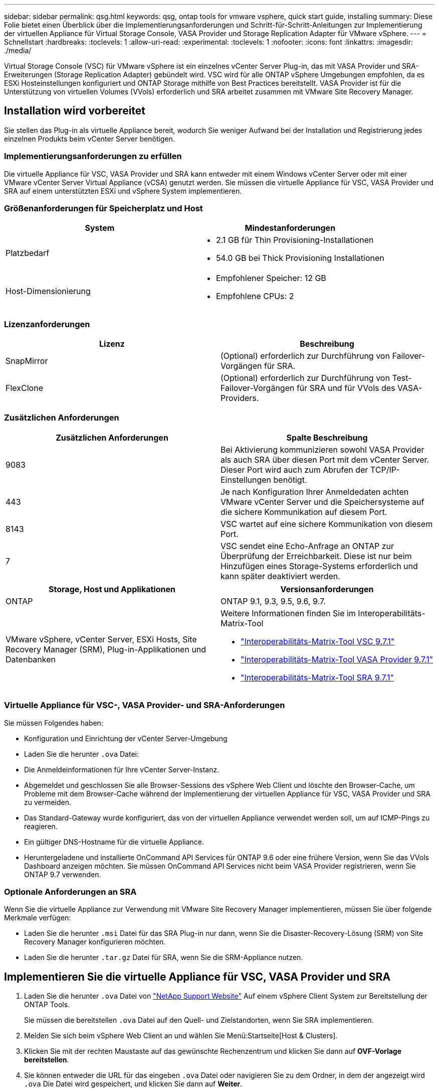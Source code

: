 ---
sidebar: sidebar 
permalink: qsg.html 
keywords: qsg, ontap tools for vmware vsphere, quick start guide, installing 
summary: Diese Folie bietet einen Überblick über die Implementierungsanforderungen und Schritt-für-Schritt-Anleitungen zur Implementierung der virtuellen Appliance für Virtual Storage Console, VASA Provider und Storage Replication Adapter für VMware vSphere. 
---
= Schnellstart
:hardbreaks:
:toclevels: 1
:allow-uri-read: 
:experimental: 
:toclevels: 1
:nofooter: 
:icons: font
:linkattrs: 
:imagesdir: ./media/


[role="lead"]
Virtual Storage Console (VSC) für VMware vSphere ist ein einzelnes vCenter Server Plug-in, das mit VASA Provider und SRA-Erweiterungen (Storage Replication Adapter) gebündelt wird. VSC wird für alle ONTAP vSphere Umgebungen empfohlen, da es ESXi Hosteinstellungen konfiguriert und ONTAP Storage mithilfe von Best Practices bereitstellt. VASA Provider ist für die Unterstützung von virtuellen Volumes (VVols) erforderlich und SRA arbeitet zusammen mit VMware Site Recovery Manager.



== Installation wird vorbereitet

Sie stellen das Plug-in als virtuelle Appliance bereit, wodurch Sie weniger Aufwand bei der Installation und Registrierung jedes einzelnen Produkts beim vCenter Server benötigen.



=== Implementierungsanforderungen zu erfüllen

Die virtuelle Appliance für VSC, VASA Provider und SRA kann entweder mit einem Windows vCenter Server oder mit einer VMware vCenter Server Virtual Appliance (vCSA) genutzt werden. Sie müssen die virtuelle Appliance für VSC, VASA Provider und SRA auf einem unterstützten ESXi und vSphere System implementieren.



=== Größenanforderungen für Speicherplatz und Host

[cols="2*"]
|===
| System | Mindestanforderungen 


 a| 
Platzbedarf
 a| 
* 2.1 GB für Thin Provisioning-Installationen
* 54.0 GB bei Thick Provisioning Installationen




 a| 
Host-Dimensionierung
 a| 
* Empfohlener Speicher: 12 GB
* Empfohlene CPUs: 2


|===


=== Lizenzanforderungen

[cols="2*"]
|===
| Lizenz | Beschreibung 


 a| 
SnapMirror
 a| 
(Optional) erforderlich zur Durchführung von Failover-Vorgängen für SRA.



| FlexClone  a| 
(Optional) erforderlich zur Durchführung von Test-Failover-Vorgängen für SRA und für VVols des VASA-Providers.

|===


=== Zusätzlichen Anforderungen

[cols="2*"]
|===
| Zusätzlichen Anforderungen | Spalte Beschreibung 


 a| 
9083
 a| 
Bei Aktivierung kommunizieren sowohl VASA Provider als auch SRA über diesen Port mit dem vCenter Server. Dieser Port wird auch zum Abrufen der TCP/IP-Einstellungen benötigt.



 a| 
443
 a| 
Je nach Konfiguration Ihrer Anmeldedaten achten VMware vCenter Server und die Speichersysteme auf die sichere Kommunikation auf diesem Port.



 a| 
8143
 a| 
VSC wartet auf eine sichere Kommunikation von diesem Port.



 a| 
7
 a| 
VSC sendet eine Echo-Anfrage an ONTAP zur Überprüfung der Erreichbarkeit. Diese ist nur beim Hinzufügen eines Storage-Systems erforderlich und kann später deaktiviert werden.

|===
[cols="2*"]
|===
| Storage, Host und Applikationen | Versionsanforderungen 


 a| 
ONTAP
 a| 
ONTAP 9.1, 9.3, 9.5, 9.6, 9.7.



 a| 
VMware vSphere, vCenter Server, ESXi Hosts, Site Recovery Manager (SRM), Plug-in-Applikationen und Datenbanken
 a| 
Weitere Informationen finden Sie im Interoperabilitäts-Matrix-Tool

* https://imt.netapp.com/matrix/imt.jsp?components=97563;&solution=56&isHWU&src=IMT["Interoperabilitäts-Matrix-Tool VSC 9.7.1"^]
* https://imt.netapp.com/matrix/imt.jsp?components=97564;&solution=376&isHWU&src=IMT["Interoperabilitäts-Matrix-Tool VASA Provider 9.7.1"^]
* https://imt.netapp.com/matrix/imt.jsp?components=97565;&solution=576&isHWU&src=IMT["Interoperabilitäts-Matrix-Tool SRA 9.7.1"^]


|===


=== Virtuelle Appliance für VSC-, VASA Provider- und SRA-Anforderungen

Sie müssen Folgendes haben:

* Konfiguration und Einrichtung der vCenter Server-Umgebung
* Laden Sie die herunter `.ova` Datei:
* Die Anmeldeinformationen für Ihre vCenter Server-Instanz.
* Abgemeldet und geschlossen Sie alle Browser-Sessions des vSphere Web Client und löschte den Browser-Cache, um Probleme mit dem Browser-Cache während der Implementierung der virtuellen Appliance für VSC, VASA Provider und SRA zu vermeiden.
* Das Standard-Gateway wurde konfiguriert, das von der virtuellen Appliance verwendet werden soll, um auf ICMP-Pings zu reagieren.
* Ein gültiger DNS-Hostname für die virtuelle Appliance.
* Heruntergeladene und installierte OnCommand API Services für ONTAP 9.6 oder eine frühere Version, wenn Sie das VVols Dashboard anzeigen möchten. Sie müssen OnCommand API Services nicht beim VASA Provider registrieren, wenn Sie ONTAP 9.7 verwenden.




=== Optionale Anforderungen an SRA

Wenn Sie die virtuelle Appliance zur Verwendung mit VMware Site Recovery Manager implementieren, müssen Sie über folgende Merkmale verfügen:

* Laden Sie die herunter `.msi` Datei für das SRA Plug-in nur dann, wenn Sie die Disaster-Recovery-Lösung (SRM) von Site Recovery Manager konfigurieren möchten.
* Laden Sie die herunter `.tar.gz` Datei für SRA, wenn Sie die SRM-Appliance nutzen.




== Implementieren Sie die virtuelle Appliance für VSC, VASA Provider und SRA

. Laden Sie die herunter `.ova` Datei von https://mysupport.netapp.com/site/products/all/details/otv/downloads-tab["NetApp Support Website"^] Auf einem vSphere Client System zur Bereitstellung der ONTAP Tools.
+
Sie müssen die bereitstellen `.ova` Datei auf den Quell- und Zielstandorten, wenn Sie SRA implementieren.

. Melden Sie sich beim vSphere Web Client an und wählen Sie Menü:Startseite[Host & Clusters].
. Klicken Sie mit der rechten Maustaste auf das gewünschte Rechenzentrum und klicken Sie dann auf *OVF-Vorlage bereitstellen*.
. Sie können entweder die URL für das eingeben `.ova` Datei oder navigieren Sie zu dem Ordner, in dem der angezeigt wird `.ova` Die Datei wird gespeichert, und klicken Sie dann auf *Weiter*.
. Geben Sie die erforderlichen Details ein, um die Implementierung abzuschließen.
+
Sie können den Fortschritt der Bereitstellung über die Registerkarte *Tasks* anzeigen und warten, bis die Bereitstellung abgeschlossen ist.

. Überprüfen Sie, ob VSC, VASA Provider und SRA-Services nach Abschluss der Implementierung ausgeführt werden.




=== SRA auf SRM implementieren

SRA kann entweder auf Windows SRM Server oder auf 8.2 SRM Appliance implementiert werden.



==== Installieren Sie SRA auf dem Windows SRM Server

. Laden Sie die herunter `.msi` Installationsprogramm für das SRA Plug-in von der NetApp Support-Website.
. Doppelklicken Sie auf das heruntergeladene `.msi` Installer für das SRA-Plug-in und befolgen Sie die Anweisungen auf dem Bildschirm.
. Geben Sie die IP-Adresse und das Passwort der bereitgestellten virtuellen Appliance ein, um die Installation des SRA-Plug-ins auf dem SRM-Server abzuschließen.




==== SRA auf der SRM-Appliance hochladen und konfigurieren

. Laden Sie die herunter `.tar.gz` Datei von https://mysupport.netapp.com/site/products/all/details/otv/downloads-tab["NetApp Support Website"^].
. Klicken Sie im Bildschirm SRM-Appliance auf Menü:Storage Replication Adapter[New Adapter].
. Laden Sie die hoch `.tar.gz` Datei zu SRM.
. Überprüfen Sie die Adapter erneut, ob die Details auf der Seite SRM Storage Replication Adapter aktualisiert werden.
. Melden Sie sich mit dem Administratorkonto an der SRM-Appliance mithilfe des Putty an.
. Zum Root-Benutzer wechseln: `su root`
. Geben Sie im Protokollverzeichnis den Befehl ein, um die vom SRA-Docker-Andocker verwendete Docker-ID zu erhalten: `docker ps -l`
. Melden Sie sich bei der Container-ID an: `docker exec -it -u srm <container id> sh`
. Konfigurieren Sie SRM mit der IP-Adresse und dem Passwort der ONTAP Tools: `perl command.pl -I <va-IP> administrator <va-password>`Eine Erfolgsmeldung, die bestätigt, dass die Speicher-Anmeldedaten gespeichert werden, wird angezeigt.




==== SRA-Anmeldedaten aktualisieren

. Löschen Sie den Inhalt des Verzeichnisses /srm/sra/conf mit:
+
.. `cd /srm/sra/conf`
.. `rm -rf *`


. Führen Sie den Perl-Befehl aus, um SRA mit den neuen Zugangsdaten zu konfigurieren:
+
.. `cd /srm/sra/`
.. `perl command.pl -I <va-IP> administrator <va-password>`






==== Aktivieren Sie VASA Provider und SRA

. Melden Sie sich beim vSphere Web-Client mithilfe der IP-Adresse an, die Sie während der Bereitstellung angegeben haben.
. Klicken Sie auf das Symbol *Virtual Storage Console* und geben Sie den Benutzernamen und das Passwort ein, der während der Bereitstellung angegeben wurde. Klicken Sie auf *Anmelden*.
. Im linken Bereich von OTV Menü:Einstellungen[Administratoreinstellungen > Funktionen verwalten] und die erforderlichen Funktionen aktivieren.
+

NOTE: VASA Provider ist standardmäßig aktiviert. Wenn Sie die Replikationsfunktion für VVols-Datastores verwenden möchten, verwenden Sie die Schaltfläche *VVols-Replizierung aktivieren* umschalten.

. Geben Sie die IP-Adresse der virtuellen e Appliance für VSC, VASA Provider und SRA sowie das Administratorpasswort ein, und klicken Sie dann auf *Anwenden*.
+
Informationen zu zusätzlichen Konfigurationen, dem Hinzufügen von Storage-Systemen und der Einrichtung der rollenbasierten Zugriffssteuerung für Ihre vSphere Objekte finden Sie im Implementierungs- und Setup-Leitfaden für Virtual Storage Console, VASA Provider und Storage Replication Adapter für VMware vSphere.





== Wo Sie weitere Informationen finden

* https://www.netapp.com/support-and-training/documentation/ontap-tools-for-vmware-vsphere-documentation/?&access=a["Virtual Storage Console, VASA Provider und Storage Replication Adapter für VMware vSphere Ressourcen Seite"^]
* https://docs.netapp.com/vapp-97/index.jsp["Virtual Storage Console, VASA Provider und Storage Replication Adapter für VMware vSphere Dokumentation"^]
* https://docs.vmware.com/en/Site-Recovery-Manager/8.2/com.vmware.srm.install_config.doc/GUID-B3A49FFF-E3B9-45E3-AD35-093D896596A0.html["VMware Site Recovery Manager 8.2"^]
* https://docs.netapp.com/us-en/ontap/["ONTAP 9-Dokumentation"^]

